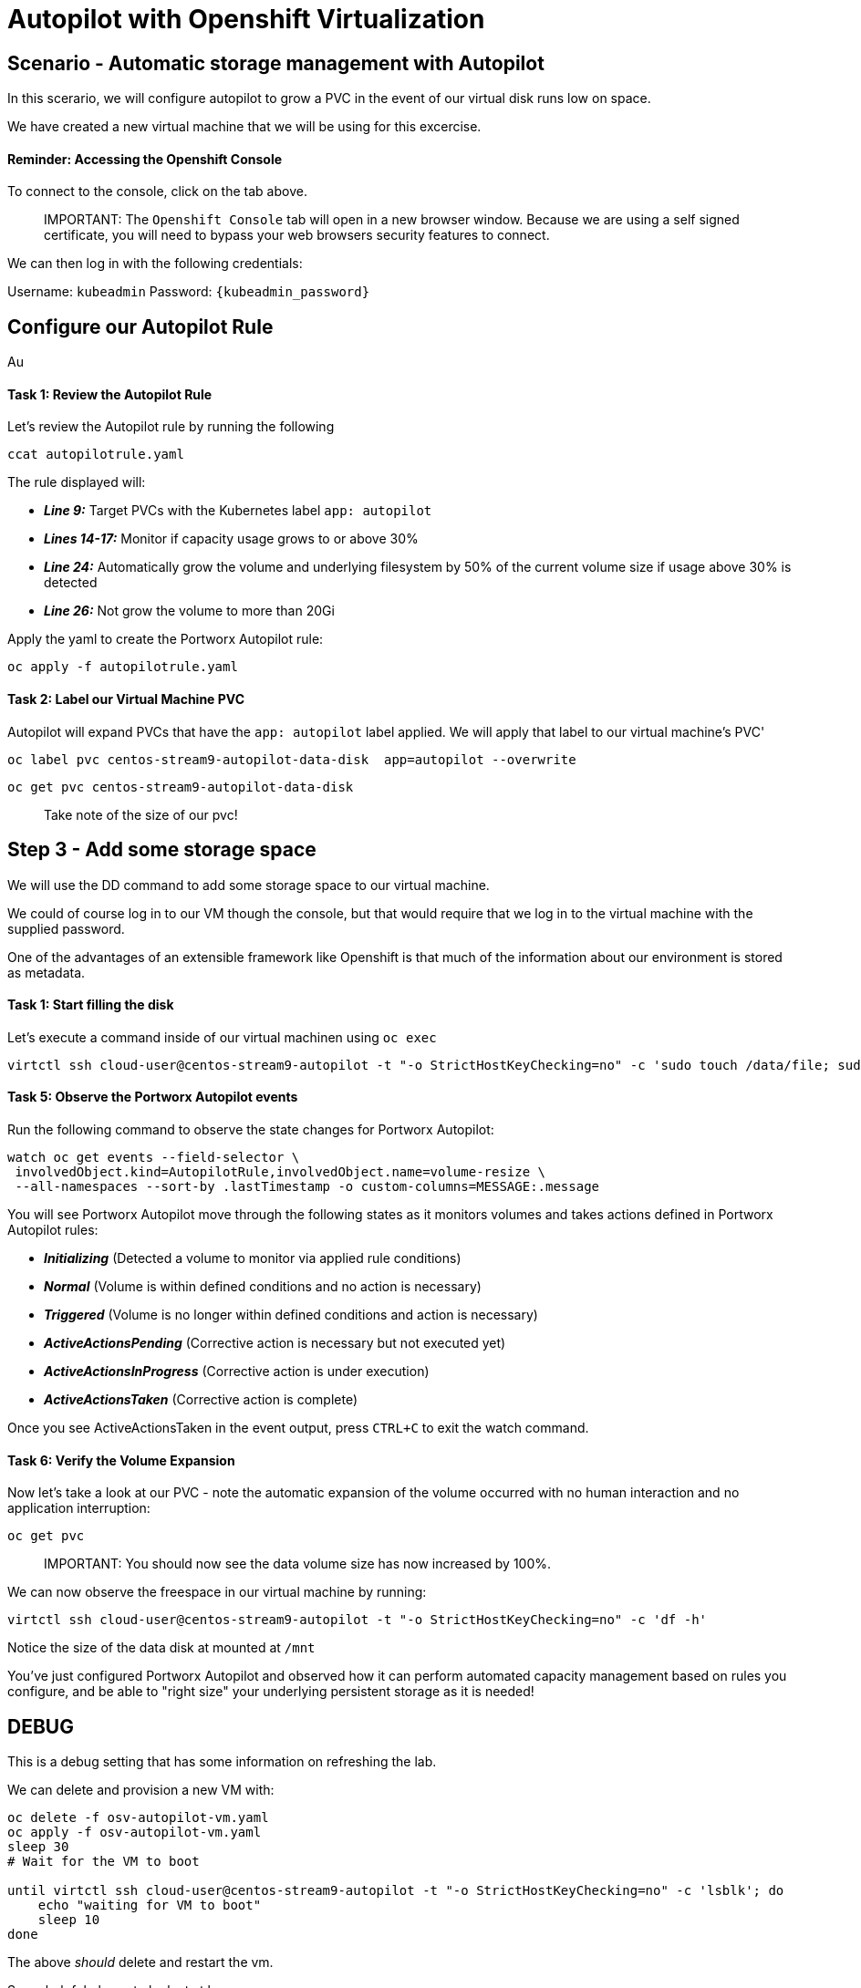 = Autopilot with Openshift Virtualization
:_sandbox_id:
:difficulty: basic
:id: rddjnkkiqgs3
:notes: [{"type"=>"text", "contents"=>"We will now configure Autopilot"}]
:slug: osv-autopilot
:tabs: [{"id"=>"pnpemhdniqes", "title"=>"Terminal", "type"=>"terminal", "hostname"=>"cloud-client", "cmd"=>"su - root"}, {"id"=>"exkwxrj5zynf", "title"=>"Openshift Console", "type"=>"website", "url"=>"https://console-openshift-console.apps.ocp.${_SANDBOX_ID}.instruqt.pxbbq.com", "new_window"=>true}]
:teaser: Autopilot with Openshift Virtualization
:timelimit: 600
:type: challenge

== Scenario - Automatic storage management with Autopilot

In this scerario, we will configure autopilot to grow a PVC in the event of our virtual disk runs low on space.

We have created a new virtual machine that we will be using for this excercise.

[discrete]
==== Reminder: Accessing the Openshift Console

To connect to the console, click on the tab above.

____
IMPORTANT:
 The `Openshift Console` tab will open in a new browser window.
Because we are using a self signed certificate, you will need to bypass your web browsers security features to connect.
____

We can then log in with the following credentials:

Username: `kubeadmin` Password: `{kubeadmin_password}`

== Configure our Autopilot Rule

Au

[discrete]
==== Task 1: Review the Autopilot Rule

Let's review the Autopilot rule by running the following

[,bash,subs="attributes",role="execute"]
----
ccat autopilotrule.yaml
----

The rule displayed will:

* *_Line 9:_* Target PVCs with the Kubernetes label `app: autopilot`
* *_Lines 14-17:_* Monitor if capacity usage grows to or above 30%
* *_Line 24:_* Automatically grow the volume and underlying filesystem by 50% of the current volume size if usage above 30% is detected
* *_Line 26:_* Not grow the volume to more than 20Gi

Apply the yaml to create the Portworx Autopilot rule:

[,bash,subs="attributes",role="execute"]
----
oc apply -f autopilotrule.yaml
----

[discrete]
==== Task 2: Label our Virtual Machine PVC

Autopilot will expand PVCs that have the `app: autopilot` label applied.
We will apply that label to our virtual machine's PVC'

[,bash,subs="attributes",role="execute"]
----
oc label pvc centos-stream9-autopilot-data-disk  app=autopilot --overwrite
----

[,bash,subs="attributes",role="execute"]
----
oc get pvc centos-stream9-autopilot-data-disk
----

____
Take note of the size of our pvc!
____

== Step 3 - Add some storage space

We will use the DD command to add some storage space to our virtual machine.

We could of course log in to our VM though the console, but that would require that we log in to the virtual machine with the supplied password.

One of the advantages of an extensible framework like Openshift is that much of the information about our environment is stored as metadata.

[discrete]
==== Task 1: Start filling the disk

Let's execute a command inside of our virtual machinen using `oc exec`

[,bash,subs="attributes",role="execute"]
----
virtctl ssh cloud-user@centos-stream9-autopilot -t "-o StrictHostKeyChecking=no" -c 'sudo touch /data/file; sudo shred -n 1 -s 900M /data/file'&
----

[discrete]
==== Task 5: Observe the Portworx Autopilot events

Run the following command to observe the state changes for Portworx Autopilot:

[,bash,subs="attributes",role="execute"]
----
watch oc get events --field-selector \
 involvedObject.kind=AutopilotRule,involvedObject.name=volume-resize \
 --all-namespaces --sort-by .lastTimestamp -o custom-columns=MESSAGE:.message
----

You will see Portworx Autopilot move through the following states as it monitors volumes and takes actions defined in Portworx Autopilot rules:

* *_Initializing_* (Detected a volume to monitor via applied rule conditions)
* *_Normal_* (Volume is within defined conditions and no action is necessary)
* *_Triggered_* (Volume is no longer within defined conditions and action is necessary)
* *_ActiveActionsPending_* (Corrective action is necessary but not executed yet)
* *_ActiveActionsInProgress_* (Corrective action is under execution)
* *_ActiveActionsTaken_* (Corrective action is complete)

Once you see ActiveActionsTaken in the event output, press `CTRL+C` to exit the watch command.

[discrete]
==== Task 6: Verify the Volume Expansion

Now let's take a look at our PVC - note the automatic expansion of the volume occurred with no human interaction and no application interruption:

[,bash]
----
oc get pvc
----

____
IMPORTANT:
 You should now see the data volume size has now increased by 100%.
____

We can now observe the freespace in our virtual machine by running:

[,bash,subs="attributes",role="execute"]
----
virtctl ssh cloud-user@centos-stream9-autopilot -t "-o StrictHostKeyChecking=no" -c 'df -h'
----

Notice the size of the data disk at mounted at `/mnt`

You've just configured Portworx Autopilot and observed how it can perform automated capacity management based on rules you configure, and be able to "right size" your underlying persistent storage as it is needed!

== DEBUG

This is a debug setting that has some information on refreshing the lab.

We can delete and provision a new VM with:

[,bash,subs="attributes",role="execute"]
----
oc delete -f osv-autopilot-vm.yaml
oc apply -f osv-autopilot-vm.yaml
sleep 30
# Wait for the VM to boot

until virtctl ssh cloud-user@centos-stream9-autopilot -t "-o StrictHostKeyChecking=no" -c 'lsblk'; do
    echo "waiting for VM to boot"
    sleep 10
done
----

The above _should_ delete and restart the vm.

Some helpful places to look at at logs:

[,bash,subs="attributes",role="execute"]
----
virtctl ssh cloud-user@centos-stream9-autopilot -t "-o StrictHostKeyChecking=no"
----

`sudo journalctl` shows the disk growing, and we can see the PVC resize.

[discrete]
==== Useful links:

https://docs.portworx.com/portworx-enterprise/operations/operate-kubernetes/storage-operations/manage-kubevirt-vms.html

https://docs.openshift.com/dedicated/virt/virtual_machines/virtual_disks/virt-expanding-vm-disks.html

https://kubevirt.io/user-guide/storage/disks_and_volumes/#disk-expansion
